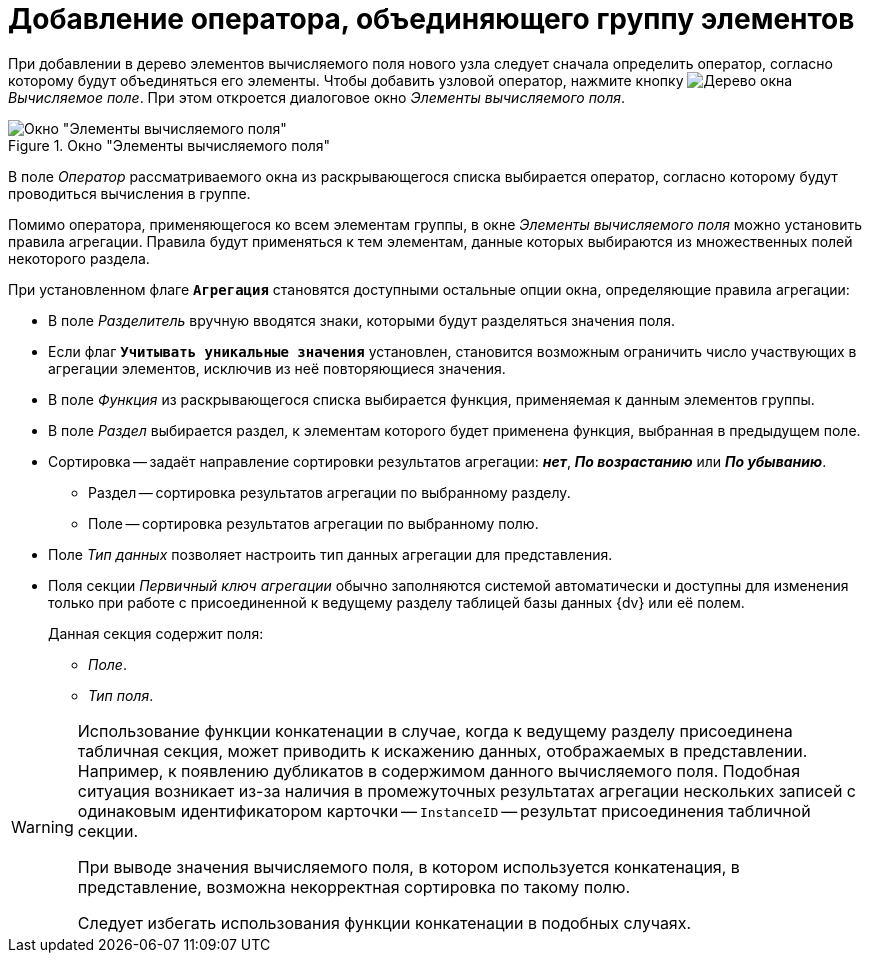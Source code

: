 = Добавление оператора, объединяющего группу элементов

При добавлении в дерево элементов вычисляемого поля нового узла следует сначала определить оператор, согласно которому будут объединяться его элементы.
Чтобы добавить узловой оператор, нажмите кнопку image:buttons/tree.png[Дерево] окна _Вычисляемое поле_.
При этом откроется диалоговое окно _Элементы вычисляемого поля_.

.Окно "Элементы вычисляемого поля"
image::calculated-aggregate.png[Окно "Элементы вычисляемого поля"]

В поле _Оператор_ рассматриваемого окна из раскрывающегося списка выбирается оператор, согласно которому будут проводиться вычисления в группе.

Помимо оператора, применяющегося ко всем элементам группы, в окне _Элементы вычисляемого поля_ можно установить правила агрегации. Правила будут применяться к тем элементам, данные которых выбираются из множественных полей некоторого раздела.

При установленном флаге `*Агрегация*` становятся доступными остальные опции окна, определяющие правила агрегации:

* В поле _Разделитель_ вручную вводятся знаки, которыми будут разделяться значения поля.
* Если флаг `*Учитывать уникальные значения*` установлен, становится возможным ограничить число участвующих в агрегации элементов, исключив из неё повторяющиеся значения.
* В поле _Функция_ из раскрывающегося списка выбирается функция, применяемая к данным элементов группы.
* В поле _Раздел_ выбирается раздел, к элементам которого будет применена функция, выбранная в предыдущем поле.
* Сортировка -- задаёт направление сортировки результатов агрегации: *_нет_*, *_По возрастанию_* или *_По убыванию_*.
** Раздел -- сортировка результатов агрегации по выбранному разделу.
** Поле -- сортировка результатов агрегации по выбранному полю.
* Поле _Тип данных_ позволяет настроить тип данных агрегации для представления.
* Поля секции _Первичный ключ агрегации_ обычно заполняются системой автоматически и доступны для изменения только при работе с присоединенной к ведущему разделу таблицей базы данных {dv} или её полем.
+
.Данная секция содержит поля:
** _Поле_.
** _Тип поля_.

[WARNING]
====
Использование функции конкатенации в случае, когда к ведущему разделу присоединена табличная секция, может приводить к искажению данных, отображаемых в представлении. Например, к появлению дубликатов в содержимом данного вычисляемого поля. Подобная ситуация возникает из-за наличия в промежуточных результатах агрегации нескольких записей с одинаковым идентификатором карточки -- `InstanceID` -- результат присоединения табличной секции.

При выводе значения вычисляемого поля, в котором используется конкатенация, в представление, возможна некорректная сортировка по такому полю.

Следует избегать использования функции конкатенации в подобных случаях.
====
